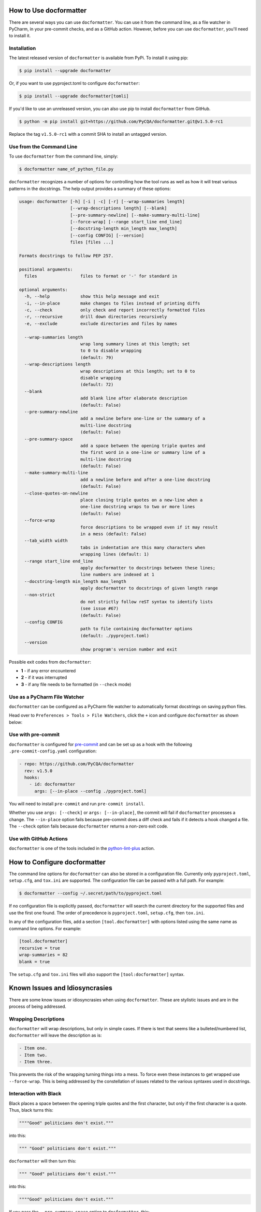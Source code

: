 How to Use docformatter
=======================

There are several ways you can use ``docformatter``.  You can use it from the
command line, as a file watcher in PyCharm, in your pre-commit checks, and as
a GitHub action.  However, before you can use ``docformatter``, you'll need
to install it.

Installation
------------
The latest released version of ``docformatter`` is available from PyPi.  To
install it using pip:

.. code-block:: console

    $ pip install --upgrade docformatter

Or, if you want to use pyproject.toml to configure ``docformatter``:

.. code-block:: console

    $ pip install --upgrade docformatter[tomli]

If you'd like to use an unreleased version, you can also use pip to install
``docformatter`` from GitHub.

.. code-block:: console

    $ python -m pip install git+https://github.com/PyCQA/docformatter.git@v1.5.0-rc1

Replace the tag ``v1.5.0-rc1`` with a commit SHA to install an untagged
version.

Use from the Command Line
-------------------------

To use ``docformatter`` from the command line, simply:

.. code-block:: console

    $ docformatter name_of_python_file.py

``docformatter`` recognizes a number of options for controlling how the tool
runs as well as how it will treat various patterns in the docstrings.  The
help output provides a summary of these options:

.. code-block:: console

    usage: docformatter [-h] [-i | -c] [-r] [--wrap-summaries length]
                        [--wrap-descriptions length] [--blank]
                        [--pre-summary-newline] [--make-summary-multi-line]
                        [--force-wrap] [--range start_line end_line]
                        [--docstring-length min_length max_length]
                        [--config CONFIG] [--version]
                        files [files ...]

    Formats docstrings to follow PEP 257.

    positional arguments:
      files                 files to format or '-' for standard in

    optional arguments:
      -h, --help            show this help message and exit
      -i, --in-place        make changes to files instead of printing diffs
      -c, --check           only check and report incorrectly formatted files
      -r, --recursive       drill down directories recursively
      -e, --exclude         exclude directories and files by names

      --wrap-summaries length
                            wrap long summary lines at this length; set
                            to 0 to disable wrapping
                            (default: 79)
      --wrap-descriptions length
                            wrap descriptions at this length; set to 0 to
                            disable wrapping
                            (default: 72)
      --blank
                            add blank line after elaborate description
                            (default: False)
      --pre-summary-newline
                            add a newline before one-line or the summary of a
                            multi-line docstring
                            (default: False)
      --pre-summary-space
                            add a space between the opening triple quotes and
                            the first word in a one-line or summary line of a
                            multi-line docstring
                            (default: False)
      --make-summary-multi-line
                            add a newline before and after a one-line docstring
                            (default: False)
      --close-quotes-on-newline
                            place closing triple quotes on a new-line when a
                            one-line docstring wraps to two or more lines
                            (default: False)
      --force-wrap
                            force descriptions to be wrapped even if it may result
                            in a mess (default: False)
      --tab_width width
                            tabs in indentation are this many characters when
                            wrapping lines (default: 1)
      --range start_line end_line
                            apply docformatter to docstrings between these lines;
                            line numbers are indexed at 1
      --docstring-length min_length max_length
                            apply docformatter to docstrings of given length range
      --non-strict
                            do not strictly follow reST syntax to identify lists
                            (see issue #67)
                            (default: False)
      --config CONFIG
                            path to file containing docformatter options
                            (default: ./pyproject.toml)
      --version
                            show program's version number and exit

Possible exit codes from ``docformatter``:

- **1** - if any error encountered
- **2** - if it was interrupted
- **3** - if any file needs to be formatted (in ``--check`` mode)

Use as a PyCharm File Watcher
-----------------------------

``docformatter`` can be configured as a PyCharm file watcher to automatically
format docstrings on saving python files.

Head over to ``Preferences > Tools > File Watchers``, click the ``+`` icon
and configure ``docformatter`` as shown below:

.. image:: https://github.com/PyCQA/docformatter/blob/master/docs/images/pycharm-file-watcher-configurations.png?raw=true
   :alt: PyCharm file watcher configurations

Use with pre-commit
-------------------

``docformatter`` is configured for `pre-commit`_ and can be set up as a hook
with the following ``.pre-commit-config.yaml`` configuration:

.. _`pre-commit`: https://pre-commit.com/

.. code-block:: yaml

  - repo: https://github.com/PyCQA/docformatter
    rev: v1.5.0
    hooks:
      - id: docformatter
        args: [--in-place --config ./pyproject.toml]

You will need to install ``pre-commit`` and run ``pre-commit install``.

Whether you use ``args: [--check]`` or ``args: [--in-place]``, the commit
will fail if ``docformatter`` processes a change.  The ``--in-place`` option
fails because pre-commit does a diff check and fails if it detects a hook
changed a file.  The ``--check`` option fails because ``docformatter`` returns
a non-zero exit code.

Use with GitHub Actions
-----------------------

``docformatter`` is one of the tools included in the `python-lint-plus`_
action.

.. _`python-lint-plus`: https://github.com/marketplace/actions/python-code-style-quality-and-lint

How to Configure docformatter
=============================

The command line options for ``docformatter`` can also be stored in a
configuration file.  Currently only ``pyproject.toml``, ``setup.cfg``, and
``tox.ini`` are supported.  The configuration file can be passed with a full
path.  For example:

.. code-block:: console

      $ docformatter --config ~/.secret/path/to/pyproject.toml

If no configuration file is explicitly passed, ``docformatter`` will search
the current directory for the supported files and use the first one found.
The order of precedence is ``pyproject.toml``, ``setup.cfg``, then ``tox.ini``.

In any of the configuration files, add a section ``[tool.docformatter]`` with
options listed using the same name as command line options.  For example:

.. code-block:: yaml

      [tool.docformatter]
      recursive = true
      wrap-summaries = 82
      blank = true

The ``setup.cfg`` and ``tox.ini`` files will also support the
``[tool:docformatter]`` syntax.

Known Issues and Idiosyncrasies
===============================

There are some know issues or idiosyncrasies when using ``docformatter``.
These are stylistic issues and are in the process of being addressed.

Wrapping Descriptions
---------------------

``docformatter`` will wrap descriptions, but only in simple cases. If there is
text that seems like a bulleted/numbered list, ``docformatter`` will leave the
description as is:

.. code-block:: rest

    - Item one.
    - Item two.
    - Item three.

This prevents the risk of the wrapping turning things into a mess. To force
even these instances to get wrapped use ``--force-wrap``.  This is being
addressed by the constellation of issues related to the various syntaxes used
in docstrings.

Interaction with Black
----------------------

Black places a space between the opening triple quotes and the first
character, but only if the first character is a quote.  Thus, black turns this:

.. code-block:: rest

    """"Good" politicians don't exist."""

into this:

.. code-block:: rest

    """ "Good" politicians don't exist."""

``docformatter`` will then turn this:

.. code-block:: rest

    """ "Good" politicians don't exist."""

into this:

.. code-block:: rest

    """"Good" politicians don't exist."""

If you pass the ``--pre-summary-space`` option to ``docformatter``, this:

.. code-block:: rest

    """Good, politicians don't exist."""

becomes this:

.. code-block:: rest

    """ Good, politicians don't exist."""

which black will turn into this:

.. code-block:: rest

    """Good, politicians don't exist."""

For now, you'll have to decide whether you like chickens or eggs and then
execute the tools in the order you prefer.  This is being addressed by issue
#94.
